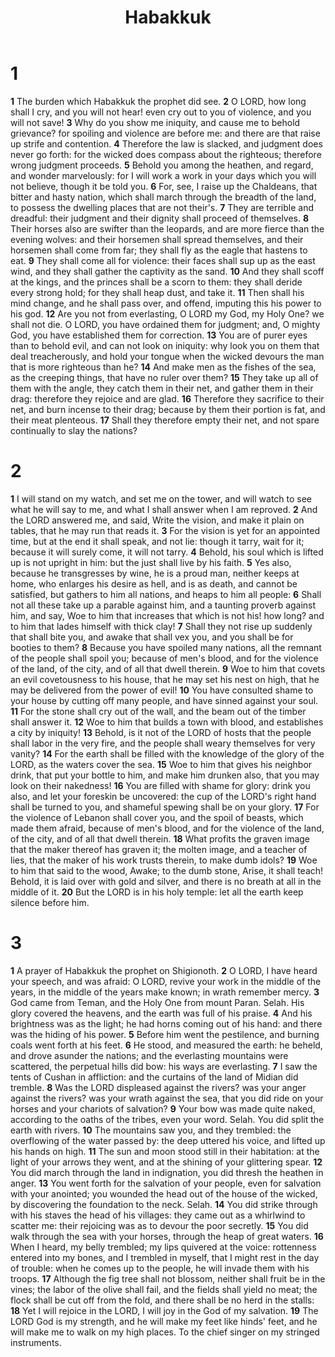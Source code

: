 #+title: Habakkuk

* 1

*1* The burden which Habakkuk the prophet did see.
*2* O LORD, how long shall I cry, and you will not hear! even cry out to you of violence, and you will not save!
*3* Why do you show me iniquity, and cause me to behold grievance? for spoiling and violence are before me: and there are that raise up strife and contention.
*4* Therefore the law is slacked, and judgment does never go forth: for the wicked does compass about the righteous; therefore wrong judgment proceeds.
*5* Behold you among the heathen, and regard, and wonder marvelously: for I will work a work in your days which you will not believe, though it be told you.
*6* For, see, I raise up the Chaldeans, that bitter and hasty nation, which shall march through the breadth of the land, to possess the dwelling places that are not their's.
*7* They are terrible and dreadful: their judgment and their dignity shall proceed of themselves.
*8* Their horses also are swifter than the leopards, and are more fierce than the evening wolves: and their horsemen shall spread themselves, and their horsemen shall come from far; they shall fly as the eagle that hastens to eat.
*9* They shall come all for violence: their faces shall sup up as the east wind, and they shall gather the captivity as the sand.
*10* And they shall scoff at the kings, and the princes shall be a scorn to them: they shall deride every strong hold; for they shall heap dust, and take it.
*11* Then shall his mind change, and he shall pass over, and offend, imputing this his power to his god.
*12* Are you not from everlasting, O LORD my God, my Holy One? we shall not die. O LORD, you have ordained them for judgment; and, O mighty God, you have established them for correction.
*13* You are of purer eyes than to behold evil, and can not look on iniquity: why look you on them that deal treacherously, and hold your tongue when the wicked devours the man that is more righteous than he?
*14* And make men as the fishes of the sea, as the creeping things, that have no ruler over them?
*15* They take up all of them with the angle, they catch them in their net, and gather them in their drag: therefore they rejoice and are glad.
*16* Therefore they sacrifice to their net, and burn incense to their drag; because by them their portion is fat, and their meat plenteous.
*17* Shall they therefore empty their net, and not spare continually to slay the nations?
* 2
*1* I will stand on my watch, and set me on the tower, and will watch to see what he will say to me, and what I shall answer when I am reproved.
*2* And the LORD answered me, and said, Write the vision, and make it plain on tables, that he may run that reads it.
*3* For the vision is yet for an appointed time, but at the end it shall speak, and not lie: though it tarry, wait for it; because it will surely come, it will not tarry.
*4* Behold, his soul which is lifted up is not upright in him: but the just shall live by his faith.
*5* Yes also, because he transgresses by wine, he is a proud man, neither keeps at home, who enlarges his desire as hell, and is as death, and cannot be satisfied, but gathers to him all nations, and heaps to him all people:
*6* Shall not all these take up a parable against him, and a taunting proverb against him, and say, Woe to him that increases that which is not his! how long? and to him that lades himself with thick clay!
*7* Shall they not rise up suddenly that shall bite you, and awake that shall vex you, and you shall be for booties to them?
*8* Because you have spoiled many nations, all the remnant of the people shall spoil you; because of men's blood, and for the violence of the land, of the city, and of all that dwell therein.
*9* Woe to him that covets an evil covetousness to his house, that he may set his nest on high, that he may be delivered from the power of evil!
*10* You have consulted shame to your house by cutting off many people, and have sinned against your soul.
*11* For the stone shall cry out of the wall, and the beam out of the timber shall answer it.
*12* Woe to him that builds a town with blood, and establishes a city by iniquity!
*13* Behold, is it not of the LORD of hosts that the people shall labor in the very fire, and the people shall weary themselves for very vanity?
*14* For the earth shall be filled with the knowledge of the glory of the LORD, as the waters cover the sea.
*15* Woe to him that gives his neighbor drink, that put your bottle to him, and make him drunken also, that you may look on their nakedness!
*16* You are filled with shame for glory: drink you also, and let your foreskin be uncovered: the cup of the LORD's right hand shall be turned to you, and shameful spewing shall be on your glory.
*17* For the violence of Lebanon shall cover you, and the spoil of beasts, which made them afraid, because of men's blood, and for the violence of the land, of the city, and of all that dwell therein.
*18* What profits the graven image that the maker thereof has graven it; the molten image, and a teacher of lies, that the maker of his work trusts therein, to make dumb idols?
*19* Woe to him that said to the wood, Awake; to the dumb stone, Arise, it shall teach! Behold, it is laid over with gold and silver, and there is no breath at all in the middle of it.
*20* But the LORD is in his holy temple: let all the earth keep silence before him.
* 3
*1* A prayer of Habakkuk the prophet on Shigionoth.
*2* O LORD, I have heard your speech, and was afraid: O LORD, revive your work in the middle of the years, in the middle of the years make known; in wrath remember mercy.
*3* God came from Teman, and the Holy One from mount Paran. Selah. His glory covered the heavens, and the earth was full of his praise.
*4* And his brightness was as the light; he had horns coming out of his hand: and there was the hiding of his power.
*5* Before him went the pestilence, and burning coals went forth at his feet.
*6* He stood, and measured the earth: he beheld, and drove asunder the nations; and the everlasting mountains were scattered, the perpetual hills did bow: his ways are everlasting.
*7* I saw the tents of Cushan in affliction: and the curtains of the land of Midian did tremble.
*8* Was the LORD displeased against the rivers? was your anger against the rivers? was your wrath against the sea, that you did ride on your horses and your chariots of salvation?
*9* Your bow was made quite naked, according to the oaths of the tribes, even your word. Selah. You did split the earth with rivers.
*10* The mountains saw you, and they trembled: the overflowing of the water passed by: the deep uttered his voice, and lifted up his hands on high.
*11* The sun and moon stood still in their habitation: at the light of your arrows they went, and at the shining of your glittering spear.
*12* You did march through the land in indignation, you did thresh the heathen in anger.
*13* You went forth for the salvation of your people, even for salvation with your anointed; you wounded the head out of the house of the wicked, by discovering the foundation to the neck. Selah.
*14* You did strike through with his staves the head of his villages: they came out as a whirlwind to scatter me: their rejoicing was as to devour the poor secretly.
*15* You did walk through the sea with your horses, through the heap of great waters.
*16* When I heard, my belly trembled; my lips quivered at the voice: rottenness entered into my bones, and I trembled in myself, that I might rest in the day of trouble: when he comes up to the people, he will invade them with his troops.
*17* Although the fig tree shall not blossom, neither shall fruit be in the vines; the labor of the olive shall fail, and the fields shall yield no meat; the flock shall be cut off from the fold, and there shall be no herd in the stalls:
*18* Yet I will rejoice in the LORD, I will joy in the God of my salvation.
*19* The LORD God is my strength, and he will make my feet like hinds' feet, and he will make me to walk on my high places. To the chief singer on my stringed instruments.
